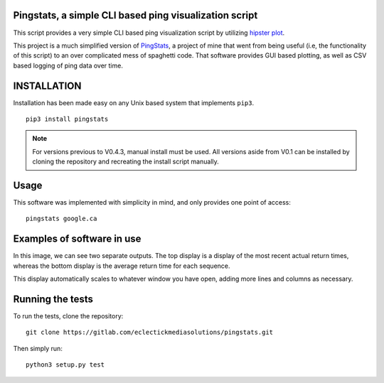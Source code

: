 Pingstats, a simple CLI based ping visualization script
=======================================================

This script provides a very simple CLI based ping visualization script by utilizing `hipster plot`_.

This project is a much simplified version of PingStats_, a project of mine that went from being useful (i.e, the functionality of this script) to an over complicated mess of spaghetti code. That software provides GUI based plotting, as well as CSV based logging of ping data over time.

INSTALLATION
============

Installation has been made easy on any Unix based system that implements ``pip3``.
::

  pip3 install pingstats

.. note:: For versions previous to V0.4.3, manual install must be used. All versions aside from V0.1 can be installed by cloning the repository and recreating the install script manually.

Usage
=====

This software was implemented with simplicity in mind, and only provides one point of access:
::

  pingstats google.ca

Examples of software in use
===========================

.. image:: http://i64.tinypic.com/33mv6ud.png


In this image, we can see two separate outputs. The top display is a display of the most recent actual return times, whereas the bottom display is the average return time for each sequence.

This display automatically scales to whatever window you have open, adding more lines and columns as necessary.


Running the tests
=================

To run the tests, clone the repository:
::

  git clone https://gitlab.com/eclectickmediasolutions/pingstats.git

Then simply run:
::

  python3 setup.py test


.. _`hipster plot`: https://github.com/imh/hipsterplot
.. _PingStats: https://github.com/eclectickmedia/pingstats
